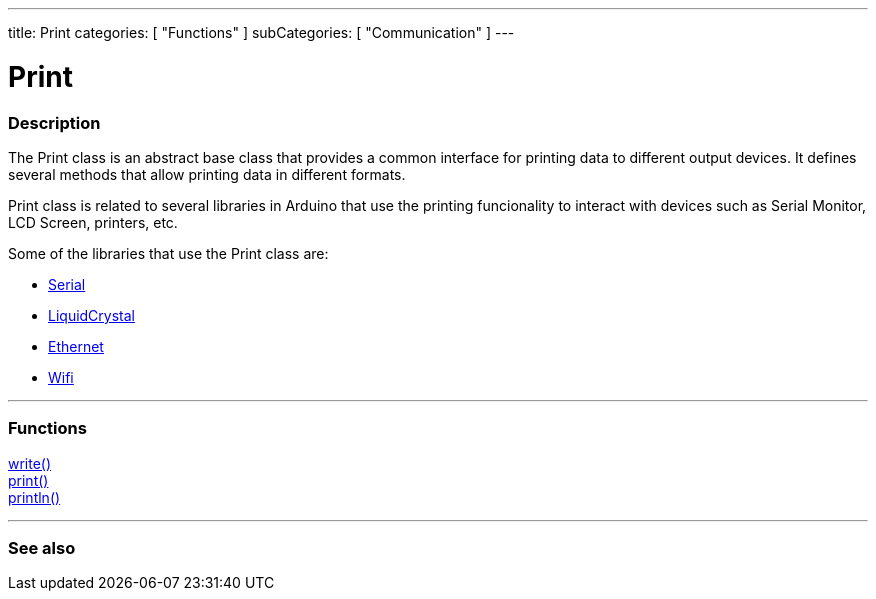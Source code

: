---
title: Print
categories: [ "Functions" ]
subCategories: [ "Communication" ]
---




= Print


// OVERVIEW SECTION STARTS
[#overview]
--

[float]
=== Description
The Print class is an abstract base class that provides a common interface for printing data to different output devices. It defines several methods that allow printing data in different formats.

Print class is related to several libraries in Arduino that use the printing funcionality to interact with devices such as Serial Monitor, LCD Screen, printers, etc.

Some of the libraries that use the Print class are:

* link:../serial[Serial]
* link:https://reference.arduino.cc/reference/en/libraries/liquidcrystal/[LiquidCrystal]
* link:https://www.arduino.cc/en/Reference/Ethernet[Ethernet]
* link:https://reference.arduino.cc/reference/en/libraries/wifi/wificlient/[Wifi]


--
// OVERVIEW SECTION ENDS


// FUNCTIONS SECTION STARTS
[#functions]
--

'''

[float]
=== Functions
link:https://www.arduino.cc/reference/en/language/functions/communication/wire/write/[write()] +
link:https://www.arduino.cc/reference/en/language/functions/communication/serial/print/[print()] +
link:https://www.arduino.cc/reference/en/language/functions/communication/serial/println/[println()]

'''

--
// FUNCTIONS SECTION ENDS


// SEE ALSO SECTION
[#see_also]
--

[float]
=== See also

--
// SEE ALSO SECTION ENDS